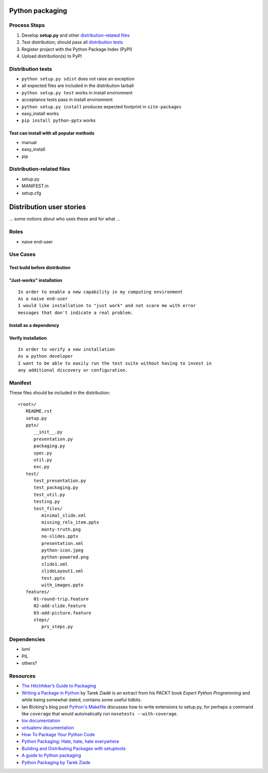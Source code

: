 ================
Python packaging
================

Process Steps
=============

1. Develop **setup.py** and other `distribution-related files`_
#. Test distribution; should pass all `distribution tests`_
#. Register project with the Python Package Index (PyPI)
#. Upload distribution(s) to PyPI


.. _`distribution tests`:

Distribution tests
==================

* ``python setup.py sdist`` does not raise an exception
* all expected files are included in the distribution tarball
* ``python setup.py test`` works in install environment
* acceptance tests pass in install environment
* ``python setup.py install`` produces expected footprint in ``site-packages``
* easy_install works
* ``pip install python-pptx`` works


Test can install with all popular methods
-----------------------------------------

* manual
* easy_install
* pip


.. _`distribution-related files`:

Distribution-related files
==========================

* setup.py
* MANIFEST.in
* setup.cfg


=========================
Distribution user stories
=========================

... some notions about who uses these and for what ...


Roles
=====

* naive end-user


Use Cases
=========

Test build before distribution
------------------------------


"Just-works" installation
-------------------------

::

   In order to enable a new capability in my computing environment
   As a naive end-user
   I would like installation to "just work" and not scare me with error
   messages that don't indicate a real problem.


Install as a dependency
-----------------------


Verify installation
-------------------

::

   In order to verify a new installation
   As a python developer
   I want to be able to easily run the test suite without having to invest in
   any additional discovery or configuration.




Manifest
========

These files should be included in the distribution::

   <root>/
      README.rst
      setup.py
      pptx/
         __init__.py
         presentation.py
         packaging.py
         spec.py
         util.py
         exc.py
      test/
         test_presentation.py
         test_packaging.py
         test_util.py
         testing.py
         test_files/
            minimal_slide.xml
            missing_rels_item.pptx
            monty-truth.png
            no-slides.pptx
            presentation.xml
            python-icon.jpeg
            python-powered.png
            slide1.xml
            slideLayout1.xml
            test.pptx
            with_images.pptx
      features/
         01-round-trip.feature
         02-add-slide.feature
         03-add-picture.feature
         steps/
            prs_steps.py


Dependencies
============

* lxml
* PIL
* others?


Resources
=========

* `The Hitchhiker’s Guide to Packaging`_
* `Writing a Package in Python`_ by Tarek Ziadé is an extract from his PACKT
  book *Expert Python Programming* and while being somewhat dated, contains
  some useful tidbits.
* Ian Bicking's blog post `Python's Makefile`_ discusses how to write
  extensions to setup.py, for perhaps a command like ``coverage`` that would
  automatically run ``nosetests --with-coverage``.
* `tox documentation`_
* `virtualenv documentation`_
* `How To Package Your Python Code`_
* `Python Packaging: Hate, hate, hate everywhere`_
* `Building and Distributing Packages with setuptools`_
* `A guide to Python packaging`_
* `Python Packaging by Tarek Ziade`_

.. _`The Hitchhiker’s Guide to Packaging`:
   http://guide.python-distribute.org/index.html

.. _`Writing a Package in Python`:
   http://zetcode.com/articles/packageinpython/

.. _`Python's Makefile`:
   http://blog.ianbicking.org/pythons-makefile.html

.. _tox documentation:
   http://tox.readthedocs.org/en/latest/

.. _virtualenv documentation:
   http://www.virtualenv.org/en/latest/

.. _`Python Packaging: Hate, hate, hate everywhere`:
   http://lucumr.pocoo.org/2012/6/22/hate-hate-hate-everywhere/
   
.. _How To Package Your Python Code:
   http://www.scotttorborg.com/python-packaging/

.. _Building and Distributing Packages with setuptools:
   http://peak.telecommunity.com/DevCenter/setuptools

.. _`A guide to Python packaging`:
   http://www.ibm.com/developerworks/opensource/library/os-pythonpackaging/index.html

.. _`Python Packaging by Tarek Ziade`:
   http://www.aosabook.org/en/packaging.html

